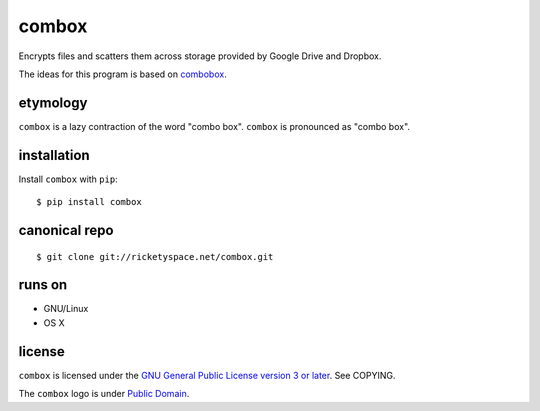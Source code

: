 ======
combox
======

Encrypts files and scatters them across storage provided by Google
Drive and Dropbox.

The ideas for this program is based on combobox_.

.. _combobox: https://bitbucket.org/bgsucodeloverslab/combobox

.. image:: https://img.shields.io/pypi/pyversions/combox.svg?style=flat-square
   :target: https://pypi.python.org/pypi/combox/
   :alt: [ Python versions - 2.7 ]
.. image::  https://img.shields.io/pypi/status/combox.svg?style=flat-square
   :target: https://pypi.python.org/pypi/combox/
   :alt: [ Development status - Alpha ]
.. image:: https://img.shields.io/pypi/v/combox.svg?style=flat-square
   :target: https://pypi.python.org/pypi/combox/
   :alt:
.. image:: https://img.shields.io/pypi/wheel/combox.svg?style=flat-square
   :target: https://pypi.python.org/pypi/combox/
   :alt:
.. image:: https://img.shields.io/pypi/dm/combox.svg?style=flat-square
   :target: https://pypi.python.org/pypi/combox/
   :alt:


etymology
---------

``combox`` is a lazy contraction of the word "combo box". ``combox``
is pronounced as "combo box".


installation
------------

Install ``combox`` with ``pip``::

  $ pip install combox


canonical repo
--------------

::

   $ git clone git://ricketyspace.net/combox.git


runs on
-------

- GNU/Linux
- OS X


license
-------

``combox`` is licensed under the `GNU General Public License version 3
or later`__. See COPYING.

.. _gpl: https://gnu.org/licenses/gpl-3.0.txt
.. __: gpl_

The ``combox`` logo is under `Public Domain`__.

.. _pd: https://creativecommons.org/publicdomain/zero/1.0/
.. __: pd_
